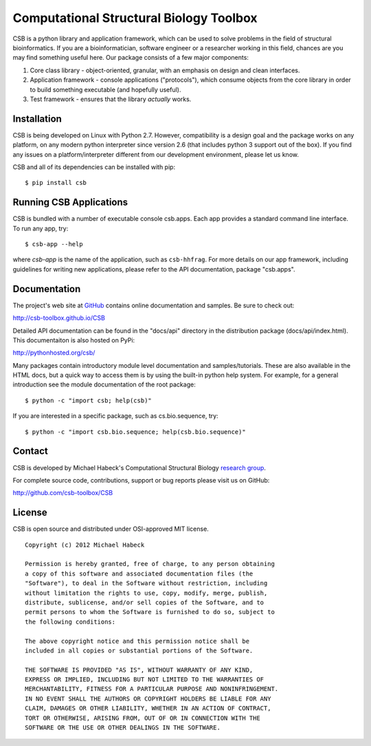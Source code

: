 Computational Structural Biology Toolbox
========================================

CSB is a python library and application framework, which can be used
to solve problems in the field of structural bioinformatics. If
you are a bioinformatician, software engineer or a researcher working
in this field, chances are you may find something useful here. Our
package consists of a few major components:

1. Core class library - object-oriented, granular, with an emphasis
   on design and clean interfaces.

2. Application framework - console applications ("protocols"),
   which consume objects from the core library in order to build
   something executable (and hopefully useful).

3. Test framework - ensures that the library *actually* works.


Installation 
------------
CSB is being developed on Linux with Python 2.7. However, compatibility
is a design goal and the package works on any platform, on any modern python
interpreter since version 2.6 (that includes python 3 support out of
the box). If you find any issues on a platform/interpreter different from
our development environment, please let us know.

CSB and all of its dependencies can be installed with pip::

    $ pip install csb


Running CSB Applications
------------------------

CSB is bundled with a number of executable console csb.apps. Each app
provides a standard command line interface. To run any app, try::

    $ csb-app --help
    
where *csb-app* is the name of the application, such as ``csb-hhfrag``.
For more details on our app framework, including guidelines for writing new
applications, please refer to the API documentation, package "csb.apps".


Documentation
-------------

The project's web site at `GitHub <http://github.com/csb-toolbox>`_ contains
online documentation and samples. Be sure to check out:
    
http://csb-toolbox.github.io/CSB

Detailed API documentation can be found in the "docs/api" directory in the
distribution package (docs/api/index.html). This documentaiton is also hosted
on PyPi:

http://pythonhosted.org/csb/

Many packages contain introductory module level documentation and samples/tutorials.
These are also available in the HTML docs, but a quick way to access them is by using
the built-in python help system. For example, for a general introduction
see the module documentation of the root package::

    $ python -c "import csb; help(csb)"

If you are interested in a specific package, such as cs.bio.sequence,
try::    
    
    $ python -c "import csb.bio.sequence; help(csb.bio.sequence)"


Contact
-------

CSB is developed by Michael Habeck's Computational Structural Biology
`research group <http://www.stochastik.math.uni-goettingen.de/index.php?id=172>`_.
    
For complete source code, contributions, support or bug reports please visit
us on GitHub:
  
http://github.com/csb-toolbox/CSB
    

License
-------

CSB is open source and distributed under OSI-approved MIT license.
::

    Copyright (c) 2012 Michael Habeck
    
    Permission is hereby granted, free of charge, to any person obtaining
    a copy of this software and associated documentation files (the
    "Software"), to deal in the Software without restriction, including
    without limitation the rights to use, copy, modify, merge, publish,
    distribute, sublicense, and/or sell copies of the Software, and to
    permit persons to whom the Software is furnished to do so, subject to
    the following conditions:
    
    The above copyright notice and this permission notice shall be
    included in all copies or substantial portions of the Software.
    
    THE SOFTWARE IS PROVIDED "AS IS", WITHOUT WARRANTY OF ANY KIND,
    EXPRESS OR IMPLIED, INCLUDING BUT NOT LIMITED TO THE WARRANTIES OF
    MERCHANTABILITY, FITNESS FOR A PARTICULAR PURPOSE AND NONINFRINGEMENT.
    IN NO EVENT SHALL THE AUTHORS OR COPYRIGHT HOLDERS BE LIABLE FOR ANY
    CLAIM, DAMAGES OR OTHER LIABILITY, WHETHER IN AN ACTION OF CONTRACT,
    TORT OR OTHERWISE, ARISING FROM, OUT OF OR IN CONNECTION WITH THE
    SOFTWARE OR THE USE OR OTHER DEALINGS IN THE SOFTWARE.

